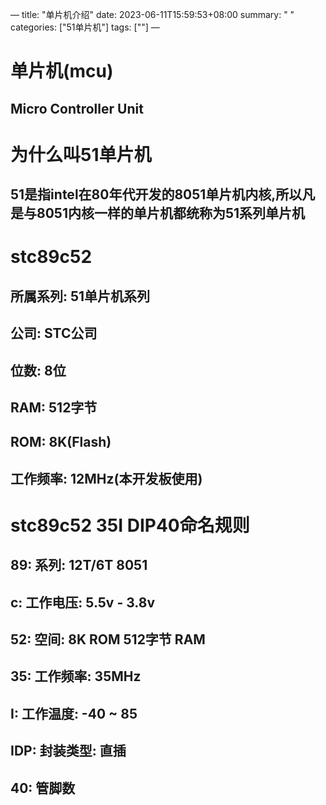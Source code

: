 ---
title: "单片机介绍"
date: 2023-06-11T15:59:53+08:00
summary: " "
categories: ["51单片机"]
tags: [""]
---

* 单片机(mcu)
** Micro Controller Unit
* 为什么叫51单片机
** 51是指intel在80年代开发的8051单片机内核,所以凡是与8051内核一样的单片机都统称为51系列单片机
* stc89c52
** 所属系列: 51单片机系列
** 公司: STC公司
** 位数: 8位
** RAM: 512字节
** ROM: 8K(Flash)
** 工作频率: 12MHz(本开发板使用)
* stc89c52 35I DIP40命名规则
** 89: 系列: 12T/6T 8051
** c: 工作电压: 5.5v - 3.8v
** 52: 空间: 8K ROM 512字节 RAM
** 35: 工作频率: 35MHz
** I: 工作温度: -40 ~ 85
** IDP: 封装类型: 直插
** 40: 管脚数
